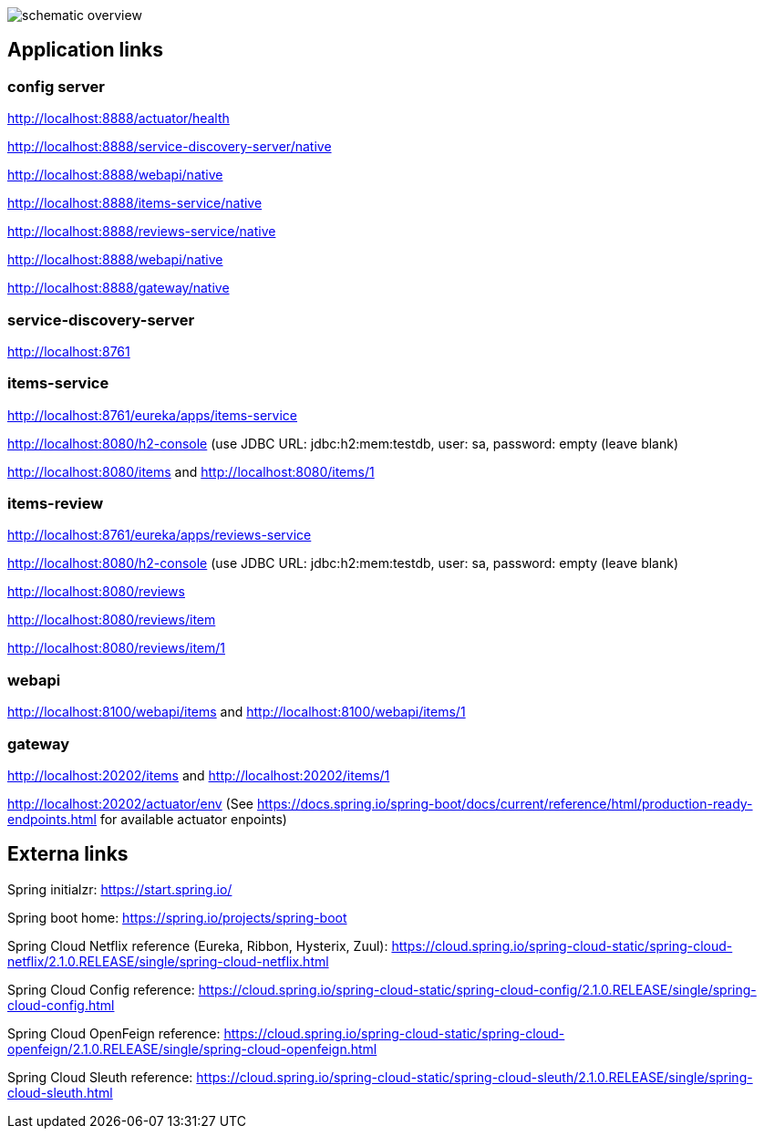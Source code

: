 
image:schematic-overview.jpg[]

== Application links

=== config server

http://localhost:8888/actuator/health

http://localhost:8888/service-discovery-server/native

http://localhost:8888/webapi/native

http://localhost:8888/items-service/native

http://localhost:8888/reviews-service/native

http://localhost:8888/webapi/native

http://localhost:8888/gateway/native

=== service-discovery-server

http://localhost:8761

=== items-service

http://localhost:8761/eureka/apps/items-service

http://localhost:8080/h2-console (use JDBC URL: jdbc:h2:mem:testdb, user: sa, password: empty (leave blank)

http://localhost:8080/items and http://localhost:8080/items/1

=== items-review

http://localhost:8761/eureka/apps/reviews-service

http://localhost:8080/h2-console (use JDBC URL: jdbc:h2:mem:testdb, user: sa, password: empty (leave blank)

http://localhost:8080/reviews

http://localhost:8080/reviews/item

http://localhost:8080/reviews/item/1

=== webapi

http://localhost:8100/webapi/items and http://localhost:8100/webapi/items/1

=== gateway

http://localhost:20202/items and http://localhost:20202/items/1

http://localhost:20202/actuator/env (See https://docs.spring.io/spring-boot/docs/current/reference/html/production-ready-endpoints.html for available actuator enpoints)

== Externa links

Spring initialzr: https://start.spring.io/

Spring boot home: https://spring.io/projects/spring-boot

Spring Cloud Netflix reference (Eureka, Ribbon, Hysterix, Zuul): https://cloud.spring.io/spring-cloud-static/spring-cloud-netflix/2.1.0.RELEASE/single/spring-cloud-netflix.html

Spring Cloud Config reference: https://cloud.spring.io/spring-cloud-static/spring-cloud-config/2.1.0.RELEASE/single/spring-cloud-config.html

Spring Cloud OpenFeign reference: https://cloud.spring.io/spring-cloud-static/spring-cloud-openfeign/2.1.0.RELEASE/single/spring-cloud-openfeign.html

Spring Cloud Sleuth reference: https://cloud.spring.io/spring-cloud-static/spring-cloud-sleuth/2.1.0.RELEASE/single/spring-cloud-sleuth.html
